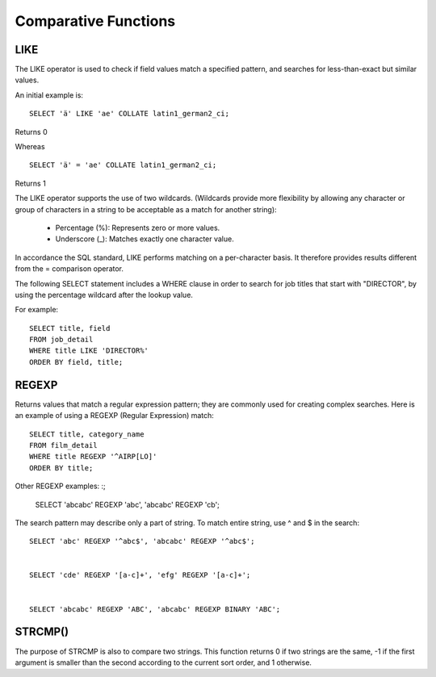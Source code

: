 Comparative Functions
=====================

LIKE 	        
----

The LIKE operator is used to check if field values match a specified pattern, and searches for less-than-exact but similar values.

An initial example is: ::

	SELECT 'ä' LIKE 'ae' COLLATE latin1_german2_ci;

Returns 0

Whereas ::

	SELECT 'ä' = 'ae' COLLATE latin1_german2_ci;

Returns 1

The LIKE operator supports the use of two wildcards. (Wildcards provide more flexibility by allowing any character or group of characters in a string to be acceptable as a match for another string):

    * Percentage (%): Represents zero or more values.
    * Underscore (_): Matches exactly one character value.

In accordance the SQL standard, LIKE performs matching on a per-character basis. It therefore provides results different from the = comparison operator.

The following SELECT statement includes a WHERE clause in order to search for job titles that start with "DIRECTOR", by using the percentage wildcard after the lookup value.

For example: ::

	SELECT title, field
	FROM job_detail
	WHERE title LIKE 'DIRECTOR%'
	ORDER BY field, title;


REGEXP
------

Returns values that match a regular expression pattern; they are commonly used for creating complex searches. Here is an example of using a REGEXP (Regular Expression) match: ::

	SELECT title, category_name
	FROM film_detail
	WHERE title REGEXP '^AIRP[LO]'
	ORDER BY title;

Other REGEXP examples: :;

	SELECT 'abcabc' REGEXP 'abc',    
	'abcabc' REGEXP 'cb';

The search pattern may describe only a part of string. To match entire string, use ^ and $ in the search: ::

	SELECT 'abc' REGEXP '^abc$', 'abcabc' REGEXP '^abc$';


	SELECT 'cde' REGEXP '[a-c]+', 'efg' REGEXP '[a-c]+';


	SELECT 'abcabc' REGEXP 'ABC', 'abcabc' REGEXP BINARY 'ABC';


STRCMP()
--------

The purpose of STRCMP is also to compare two strings. This function returns 0 if two strings are the same, -1 if the first argument is smaller than the second according to the current sort order, and 1 otherwise.
